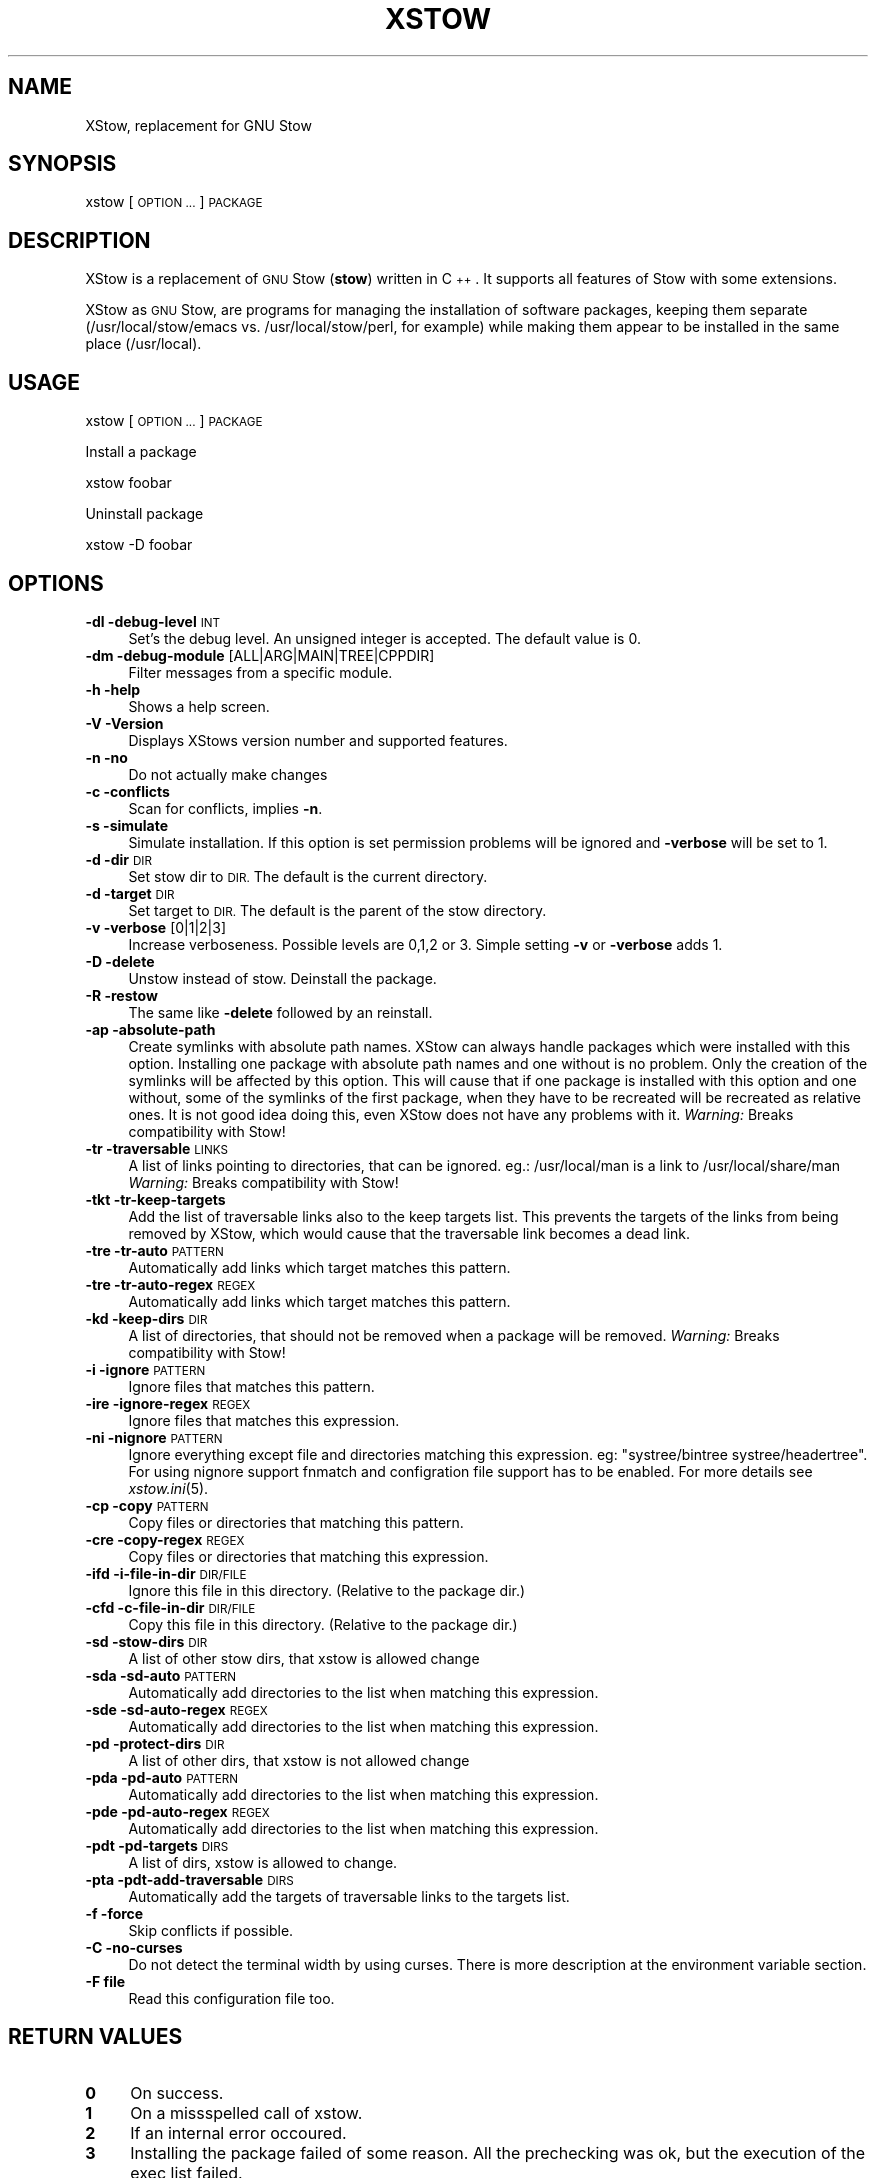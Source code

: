 .\" Automatically generated by Pod::Man 4.09 (Pod::Simple 3.35)
.\"
.\" Standard preamble:
.\" ========================================================================
.de Sp \" Vertical space (when we can't use .PP)
.if t .sp .5v
.if n .sp
..
.de Vb \" Begin verbatim text
.ft CW
.nf
.ne \\$1
..
.de Ve \" End verbatim text
.ft R
.fi
..
.\" Set up some character translations and predefined strings.  \*(-- will
.\" give an unbreakable dash, \*(PI will give pi, \*(L" will give a left
.\" double quote, and \*(R" will give a right double quote.  \*(C+ will
.\" give a nicer C++.  Capital omega is used to do unbreakable dashes and
.\" therefore won't be available.  \*(C` and \*(C' expand to `' in nroff,
.\" nothing in troff, for use with C<>.
.tr \(*W-
.ds C+ C\v'-.1v'\h'-1p'\s-2+\h'-1p'+\s0\v'.1v'\h'-1p'
.ie n \{\
.    ds -- \(*W-
.    ds PI pi
.    if (\n(.H=4u)&(1m=24u) .ds -- \(*W\h'-12u'\(*W\h'-12u'-\" diablo 10 pitch
.    if (\n(.H=4u)&(1m=20u) .ds -- \(*W\h'-12u'\(*W\h'-8u'-\"  diablo 12 pitch
.    ds L" ""
.    ds R" ""
.    ds C` ""
.    ds C' ""
'br\}
.el\{\
.    ds -- \|\(em\|
.    ds PI \(*p
.    ds L" ``
.    ds R" ''
.    ds C`
.    ds C'
'br\}
.\"
.\" Escape single quotes in literal strings from groff's Unicode transform.
.ie \n(.g .ds Aq \(aq
.el       .ds Aq '
.\"
.\" If the F register is >0, we'll generate index entries on stderr for
.\" titles (.TH), headers (.SH), subsections (.SS), items (.Ip), and index
.\" entries marked with X<> in POD.  Of course, you'll have to process the
.\" output yourself in some meaningful fashion.
.\"
.\" Avoid warning from groff about undefined register 'F'.
.de IX
..
.if !\nF .nr F 0
.if \nF>0 \{\
.    de IX
.    tm Index:\\$1\t\\n%\t"\\$2"
..
.    if !\nF==2 \{\
.        nr % 0
.        nr F 2
.    \}
.\}
.\"
.\" Accent mark definitions (@(#)ms.acc 1.5 88/02/08 SMI; from UCB 4.2).
.\" Fear.  Run.  Save yourself.  No user-serviceable parts.
.    \" fudge factors for nroff and troff
.if n \{\
.    ds #H 0
.    ds #V .8m
.    ds #F .3m
.    ds #[ \f1
.    ds #] \fP
.\}
.if t \{\
.    ds #H ((1u-(\\\\n(.fu%2u))*.13m)
.    ds #V .6m
.    ds #F 0
.    ds #[ \&
.    ds #] \&
.\}
.    \" simple accents for nroff and troff
.if n \{\
.    ds ' \&
.    ds ` \&
.    ds ^ \&
.    ds , \&
.    ds ~ ~
.    ds /
.\}
.if t \{\
.    ds ' \\k:\h'-(\\n(.wu*8/10-\*(#H)'\'\h"|\\n:u"
.    ds ` \\k:\h'-(\\n(.wu*8/10-\*(#H)'\`\h'|\\n:u'
.    ds ^ \\k:\h'-(\\n(.wu*10/11-\*(#H)'^\h'|\\n:u'
.    ds , \\k:\h'-(\\n(.wu*8/10)',\h'|\\n:u'
.    ds ~ \\k:\h'-(\\n(.wu-\*(#H-.1m)'~\h'|\\n:u'
.    ds / \\k:\h'-(\\n(.wu*8/10-\*(#H)'\z\(sl\h'|\\n:u'
.\}
.    \" troff and (daisy-wheel) nroff accents
.ds : \\k:\h'-(\\n(.wu*8/10-\*(#H+.1m+\*(#F)'\v'-\*(#V'\z.\h'.2m+\*(#F'.\h'|\\n:u'\v'\*(#V'
.ds 8 \h'\*(#H'\(*b\h'-\*(#H'
.ds o \\k:\h'-(\\n(.wu+\w'\(de'u-\*(#H)/2u'\v'-.3n'\*(#[\z\(de\v'.3n'\h'|\\n:u'\*(#]
.ds d- \h'\*(#H'\(pd\h'-\w'~'u'\v'-.25m'\f2\(hy\fP\v'.25m'\h'-\*(#H'
.ds D- D\\k:\h'-\w'D'u'\v'-.11m'\z\(hy\v'.11m'\h'|\\n:u'
.ds th \*(#[\v'.3m'\s+1I\s-1\v'-.3m'\h'-(\w'I'u*2/3)'\s-1o\s+1\*(#]
.ds Th \*(#[\s+2I\s-2\h'-\w'I'u*3/5'\v'-.3m'o\v'.3m'\*(#]
.ds ae a\h'-(\w'a'u*4/10)'e
.ds Ae A\h'-(\w'A'u*4/10)'E
.    \" corrections for vroff
.if v .ds ~ \\k:\h'-(\\n(.wu*9/10-\*(#H)'\s-2\u~\d\s+2\h'|\\n:u'
.if v .ds ^ \\k:\h'-(\\n(.wu*10/11-\*(#H)'\v'-.4m'^\v'.4m'\h'|\\n:u'
.    \" for low resolution devices (crt and lpr)
.if \n(.H>23 .if \n(.V>19 \
\{\
.    ds : e
.    ds 8 ss
.    ds o a
.    ds d- d\h'-1'\(ga
.    ds D- D\h'-1'\(hy
.    ds th \o'bp'
.    ds Th \o'LP'
.    ds ae ae
.    ds Ae AE
.\}
.rm #[ #] #H #V #F C
.\" ========================================================================
.\"
.IX Title "XSTOW 1"
.TH XSTOW 1 "2022-07-25" "XStow 1.1.0" "XStow Reference Guide"
.\" For nroff, turn off justification.  Always turn off hyphenation; it makes
.\" way too many mistakes in technical documents.
.if n .ad l
.nh
.SH "NAME"
XStow, replacement for GNU Stow
.SH "SYNOPSIS"
.IX Header "SYNOPSIS"
xstow        [\s-1OPTION ...\s0] \s-1PACKAGE\s0
.SH "DESCRIPTION"
.IX Header "DESCRIPTION"
XStow is a replacement of \s-1GNU\s0 Stow (\fBstow\fR) written in \*(C+. It
supports all features of Stow with some extensions.
.PP
XStow as \s-1GNU\s0 Stow, are programs for managing the installation of software
packages, keeping them separate (/usr/local/stow/emacs
vs. /usr/local/stow/perl, for example) while making them appear to be
installed in the same place (/usr/local).
.SH "USAGE"
.IX Header "USAGE"
xstow [\s-1OPTION ...\s0] \s-1PACKAGE\s0
.PP
Install a package
.PP
.Vb 1
\&        xstow foobar
.Ve
.PP
Uninstall package
.PP
.Vb 1
\&        xstow \-D foobar
.Ve
.SH "OPTIONS"
.IX Header "OPTIONS"
.IP "\fB\-dl \-debug\-level\fR \s-1INT\s0" 4
.IX Item "-dl -debug-level INT"
Set's the debug level. An unsigned integer is accepted. The
default value is 0.
.IP "\fB\-dm \-debug\-module\fR [ALL|ARG|MAIN|TREE|CPPDIR]" 4
.IX Item "-dm -debug-module [ALL|ARG|MAIN|TREE|CPPDIR]"
Filter messages from a specific module.
.IP "\fB\-h \-help\fR" 4
.IX Item "-h -help"
Shows a help screen.
.IP "\fB\-V \-Version\fR" 4
.IX Item "-V -Version"
Displays XStows version number and supported features.
.IP "\fB\-n \-no\fR" 4
.IX Item "-n -no"
Do not actually make changes
.IP "\fB\-c \-conflicts\fR" 4
.IX Item "-c -conflicts"
Scan for conflicts, implies \fB\-n\fR.
.IP "\fB\-s \-simulate\fR" 4
.IX Item "-s -simulate"
Simulate installation. If this option is set permission problems will
be ignored and \fB\-verbose\fR will be set to 1.
.IP "\fB\-d \-dir\fR \s-1DIR\s0" 4
.IX Item "-d -dir DIR"
Set stow dir to \s-1DIR.\s0 The default is the current directory.
.IP "\fB\-d \-target\fR \s-1DIR\s0" 4
.IX Item "-d -target DIR"
Set target to \s-1DIR.\s0 The default is the parent of the stow directory.
.IP "\fB\-v \-verbose\fR [0|1|2|3]" 4
.IX Item "-v -verbose [0|1|2|3]"
Increase verboseness. Possible levels are 0,1,2 or 3. Simple setting
\&\fB\-v\fR or \fB\-verbose\fR adds 1.
.IP "\fB\-D \-delete\fR" 4
.IX Item "-D -delete"
Unstow instead of stow. Deinstall the package.
.IP "\fB\-R \-restow\fR" 4
.IX Item "-R -restow"
The same like \fB\-delete\fR followed by an reinstall.
.IP "\fB\-ap \-absolute\-path\fR" 4
.IX Item "-ap -absolute-path"
Create symlinks with absolute path names. XStow can always handle
packages which were installed with this option. Installing one package
with absolute path names and one without is no problem. Only the
creation of the symlinks will be affected by this option. This will
cause that if one package is installed with this option and one
without, some of the symlinks of the first package, when they have to
be recreated will be recreated as relative ones. It is not good idea
doing this, even XStow does not have any problems with it.
\&\fIWarning:\fR Breaks compatibility with Stow!
.IP "\fB\-tr \-traversable\fR \s-1LINKS\s0" 4
.IX Item "-tr -traversable LINKS"
A list of links pointing to directories, that can be ignored.
eg.: /usr/local/man is a link to /usr/local/share/man
\&\fIWarning:\fR Breaks compatibility with Stow!
.IP "\fB\-tkt \-tr\-keep\-targets\fR" 4
.IX Item "-tkt -tr-keep-targets"
Add the list of traversable links also to the keep targets list. This
prevents the targets of the links from being removed by XStow, which
would cause that the traversable link becomes a dead link.
.IP "\fB\-tre \-tr\-auto\fR \s-1PATTERN\s0" 4
.IX Item "-tre -tr-auto PATTERN"
Automatically add links which target matches this pattern.
.IP "\fB\-tre \-tr\-auto\-regex\fR \s-1REGEX\s0" 4
.IX Item "-tre -tr-auto-regex REGEX"
Automatically add links which target matches this pattern.
.IP "\fB\-kd \-keep\-dirs\fR \s-1DIR\s0" 4
.IX Item "-kd -keep-dirs DIR"
A list of directories, that should not be removed when a package will be
removed. \fIWarning:\fR Breaks compatibility with Stow!
.IP "\fB\-i \-ignore\fR \s-1PATTERN\s0" 4
.IX Item "-i -ignore PATTERN"
Ignore files that matches this pattern.
.IP "\fB\-ire \-ignore\-regex\fR \s-1REGEX\s0" 4
.IX Item "-ire -ignore-regex REGEX"
Ignore files that matches this expression.
.IP "\fB\-ni \-nignore\fR \s-1PATTERN\s0" 4
.IX Item "-ni -nignore PATTERN"
Ignore everything except file and directories matching this
expression. eg: \*(L"systree/bintree systree/headertree\*(R".
For using nignore support fnmatch and configration file
support has to be enabled. For more details see \fIxstow.ini\fR\|(5).
.IP "\fB\-cp \-copy\fR \s-1PATTERN\s0" 4
.IX Item "-cp -copy PATTERN"
Copy files or directories that matching this pattern.
.IP "\fB\-cre \-copy\-regex\fR \s-1REGEX\s0" 4
.IX Item "-cre -copy-regex REGEX"
Copy files or directories that matching this expression.
.IP "\fB\-ifd \-i\-file\-in\-dir\fR \s-1DIR/FILE\s0" 4
.IX Item "-ifd -i-file-in-dir DIR/FILE"
Ignore this file in this directory. (Relative to the package dir.)
.IP "\fB\-cfd \-c\-file\-in\-dir\fR \s-1DIR/FILE\s0" 4
.IX Item "-cfd -c-file-in-dir DIR/FILE"
Copy this file in this directory. (Relative to the package dir.)
.IP "\fB\-sd \-stow\-dirs\fR \s-1DIR\s0" 4
.IX Item "-sd -stow-dirs DIR"
A list of other stow dirs, that xstow is allowed change
.IP "\fB\-sda \-sd\-auto\fR \s-1PATTERN\s0" 4
.IX Item "-sda -sd-auto PATTERN"
Automatically add directories to the list when matching this
expression.
.IP "\fB\-sde \-sd\-auto\-regex\fR \s-1REGEX\s0" 4
.IX Item "-sde -sd-auto-regex REGEX"
Automatically add directories to the list when matching this
expression.
.IP "\fB\-pd \-protect\-dirs\fR \s-1DIR\s0" 4
.IX Item "-pd -protect-dirs DIR"
A list of other dirs, that xstow is not allowed change
.IP "\fB\-pda \-pd\-auto\fR \s-1PATTERN\s0" 4
.IX Item "-pda -pd-auto PATTERN"
Automatically add directories to the list when matching this
expression.
.IP "\fB\-pde \-pd\-auto\-regex\fR \s-1REGEX\s0" 4
.IX Item "-pde -pd-auto-regex REGEX"
Automatically add directories to the list when matching this
expression.
.IP "\fB\-pdt \-pd\-targets\fR \s-1DIRS\s0" 4
.IX Item "-pdt -pd-targets DIRS"
A list of dirs, xstow is allowed to change.
.IP "\fB\-pta \-pdt\-add\-traversable\fR \s-1DIRS\s0" 4
.IX Item "-pta -pdt-add-traversable DIRS"
Automatically add the targets of traversable links to the targets list.
.IP "\fB\-f \-force\fR" 4
.IX Item "-f -force"
Skip conflicts if possible.
.IP "\fB\-C \-no\-curses\fR" 4
.IX Item "-C -no-curses"
Do not detect the terminal width by using curses.
There is more description at the environment variable section.
.IP "\fB\-F file\fR" 4
.IX Item "-F file"
Read this configuration file too.
.SH "RETURN VALUES"
.IX Header "RETURN VALUES"
.IP "\fB0\fR" 4
.IX Item "0"
On success.
.IP "\fB1\fR" 4
.IX Item "1"
On a missspelled call of xstow.
.IP "\fB2\fR" 4
.IX Item "2"
If an internal error occoured.
.IP "\fB3\fR" 4
.IX Item "3"
Installing the package failed of some reason. All the prechecking was
ok, but the execution of the exec list failed.
.IP "\fB4\fR" 4
.IX Item "4"
Installing a package failed.
.SH "ENVIRONMENT VARIABLES"
.IX Header "ENVIRONMENT VARIABLES"
Since the debugging of the command line parsing can be hard if the
debugging level is set by the command line there are two evironment
variables:
.IP "\fB\s-1XSTOW_DEBUG_LEVEL\s0\fR" 4
.IX Item "XSTOW_DEBUG_LEVEL"
Same as the \fB\-debug\-level\fR option.
.IP "\fB\s-1XSTOW_DEBUG_MODULE\s0\fR" 4
.IX Item "XSTOW_DEBUG_MODULE"
Same as the \fB\-debug\-module\fR option.
.Sp
Both values will be overwritten by the settings of the command line,
after the command line was parsed.
.IP "\fB\s-1XSTOW_USE_CURSES\s0\fR" 4
.IX Item "XSTOW_USE_CURSES"
Same as the \fB\-no\-curses\fR option.
.Sp
In later versions xstow tried detecting the terminal width and height,
by default at the startup routine. Even if this value is only used by
the help screen. The result was:
.Sp
.Vb 2
\&    $ TERM="" xstow 
\&    Error opening terminal: unknown.
.Ve
.Sp
The error message is reported by the ncurses lib. This can cause problems
if you wan't start xstow as a cron job.
Now xstow tries detecting the terminal width not in it's startup, but
when the help screen is printed out. As an extra option you can set
the environment variable \fB\s-1XSTOW_USE_CURSES\s0\fR=\*(L"0\*(R" this will tell xstow
not using curses anyway.
.SH "COFIGURATION FILES"
.IX Header "COFIGURATION FILES"
The configuration file xstow.ini can be located in /etc and/or in the 
current stow directory. For possible settings and syntax 
of this file see \fIxstow.ini\fR\|(5)
.PP
In this manpage there are some detailed informations of some special
settings of XStow too. Please read it!
.SH "EXAMPLES"
.IX Header "EXAMPLES"
.SS "Common Usage"
.IX Subsection "Common Usage"
As an example we install the ixlib library into the /usr/local/ tree.
.PP
.Vb 4
\&        tar xvfz ixlib\-0.96.2.tar.gz
\&        cd ixlib\-0.96.2
\&        ./configure
\&        make
.Ve
.PP
So far, this was business as usual.
.PP
\&\fINote:\fR by default the configure script prepares the application for
being installed into /usr/local/. Have a look at configure \-\-help for
more info.
.PP
Now installation is done by not installing ixlib directly into
/usr/local/, we install it into /usr/local/stow/ixlib\-0.96.2/.
.PP
.Vb 1
\&        make install prefix=/usr/local/stow/ixlib\-0.96.2/
.Ve
.PP
The last point is creating all necessare symlinks so that ixlib's
include files can be found by the compiler in
/usr/local/include. Therefore we are using xstow.
.PP
.Vb 2
\&        cd /usr/local/stow
\&        xstow ixlib\-0.96.2
.Ve
.PP
And all symlinks will be created.
.SS "Installing XStow by using XStow"
.IX Subsection "Installing XStow by using XStow"
After calling the configure script and make, XStow is installed into
the stow directory as I showed it in the upper example.
.PP
.Vb 1
\&        make install prefix=/usr/local/stow/xstow\-0.1.0
.Ve
.PP
Then you switch to the stow directory and call XStow
.PP
.Vb 2
\&        cd /usr/local/stow
\&        xstow\-0.1.0/bin/xstow xstow\-0.1.0
.Ve
.PP
That is it.
.SH "COMPATIBLE"
.IX Header "COMPATIBLE"
.SS "Link Creation"
.IX Subsection "Link Creation"
By default XStow is fully Stow compatible. The usage of some of the
advanced features can cause that Stow cannot handle the tree any
more.
.SS "Command Line Options"
.IX Subsection "Command Line Options"
XStow supports all command line options of Stow. Even it's
format.
.PP
Eg.:
	xstow \-\-verbose=2 foobar
.SH "BUGS"
.IX Header "BUGS"
There are some nitty gritty cases, but no known bugs.
.SH "WHY"
.IX Header "WHY"
Stow requires Perl. But what's on systems where no Perl is available,
or not yet installed? I tried compiling Stow with \fBperlcc\fR, but it
failed.
.SH "AUTHORS"
.IX Header "AUTHORS"
XStow was written by Martin Oberzalek <kingleo@gmx.at>.
.SH "COPYING"
.IX Header "COPYING"
XStow a replacement of \s-1GNU\s0 Stow written in \*(C+.
.PP
Copyright (C) 2002\-2021 by Martin Oberzalek <kingleo@gmx.at>
.PP
This program is free software; you can redistribute it and/or modify
it under the terms of the \s-1GNU\s0 General Public License as published by
the Free Software Foundation; either version 2 of the License, or
(at your option) any later version.
.PP
This program is distributed in the hope that it will be useful,
but \s-1WITHOUT ANY WARRANTY\s0; without even the implied warranty of
\&\s-1MERCHANTABILITY\s0 or \s-1FITNESS FOR A PARTICULAR PURPOSE.\s0  See the
\&\s-1GNU\s0 General Public License for more details.
.PP
You should have received a copy of the \s-1GNU\s0 General Public License
along with this program; if not, write to the Free Software
Foundation, Inc., 675 Mass Ave, Cambridge, \s-1MA 02139, USA.\s0
.SH "SEE ALSO"
.IX Header "SEE ALSO"
\&\fIxstow.ini\fR\|(5) \fImerge\-info\fR\|(1) \fIstow\fR\|(1)
.PP
\&\s-1GNU\s0 Stow has an excelent documentation. Have a look at the manual.
http://www.gnu.org/software/stow/
